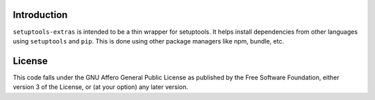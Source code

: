 Introduction
============

``setuptools-extras`` is intended to be a thin wrapper for setuptools.
It helps install dependencies from other languages using ``setuptools``
and ``pip``. This is done using other package managers like npm, bundle,
etc.

License
=======

|AGPL|

This code falls under the GNU Affero General Public License as published
by the Free Software Foundation, either version 3 of the License, or (at
your option) any later version.

.. |AGPL| image:: https://img.shields.io/github/license/AbdealiJK/setuptools_extras.svg
   :target: https://www.gnu.org/licenses/agpl-3.0.html
